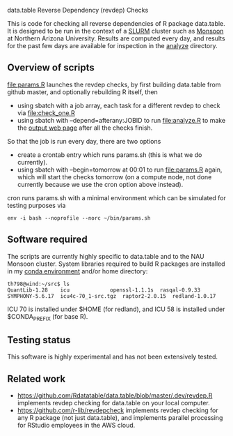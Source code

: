 data.table Reverse Dependency (revdep) Checks

This is code for checking all reverse dependencies of R package
data.table. It is designed to be run in the context of a [[https://slurm.schedmd.com/][SLURM]] cluster
such as [[https://in.nau.edu/arc/details/][Monsoon]] at Northern Arizona University.  Results are computed
every day, and results for the past few days are available for
inspection in the [[https://rcdata.nau.edu/genomic-ml/data.table-revdeps/analyze/][analyze]] directory.

** Overview of scripts

[[file:params.R]] launches the revdep checks, by first building data.table
from github master, and optionally rebuilding R itself, then
- using sbatch with a job array, each task for a different revdep to
  check via [[file:check_one.R]]
- using sbatch with --depend=afterany:JOBID to run [[file:analyze.R]] to
  make the [[https://rcdata.nau.edu/genomic-ml/data.table-revdeps/analyze/][output web page]] after all the checks finish.

So that the job is run every day, there are two options

- create a crontab entry which runs params.sh (this is what we do
  currently).
- using sbatch with --begin=tomorrow at 00:01 to run [[file:params.R]]
  again, which will start the checks tomorrow (on a compute node, not
  done currently because we use the cron option above instead).

cron runs params.sh with a minimal environment which can be simulated
for testing purposes via 

#+BEGIN_SRC shell-script
env -i bash --noprofile --norc ~/bin/params.sh 
#+END_SRC

** Software required

The scripts are currently highly specific to data.table and to the NAU
Monsoon cluster. System libraries required to build R packages are
installed in my [[file:emacs1-env-from-history.yml][conda environment]] and/or home directory:

#+BEGIN_SRC 
th798@wind:~/src$ ls
QuantLib-1.28	 icu		     openssl-1.1.1s  rasqal-0.9.33
SYMPHONY-5.6.17  icu4c-70_1-src.tgz  raptor2-2.0.15  redland-1.0.17
#+END_SRC

ICU 70 is installed under $HOME (for redland), and ICU 58 is installed
under $CONDA_PREFIX (for base R).

** Testing status

This software is highly experimental and has not been extensively tested. 

** Related work

- [[https://github.com/Rdatatable/data.table/blob/master/.dev/revdep.R]]
  implements revdep checking for data.table on your local computer.
- [[https://github.com/r-lib/revdepcheck]] implements revdep
  checking for any R package (not just data.table), and implements
  parallel processing for RStudio employees in the AWS cloud.
